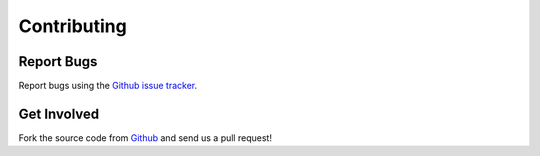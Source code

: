 ************
Contributing
************

Report Bugs
===========

Report bugs using the `Github issue tracker`_.

Get Involved
============

Fork the source code from `Github`_ and send us a pull request!

.. _Github issue tracker: http://github.com/perfectsense/dari/issues
.. _Github: http://github.com/perfectsense/dari
